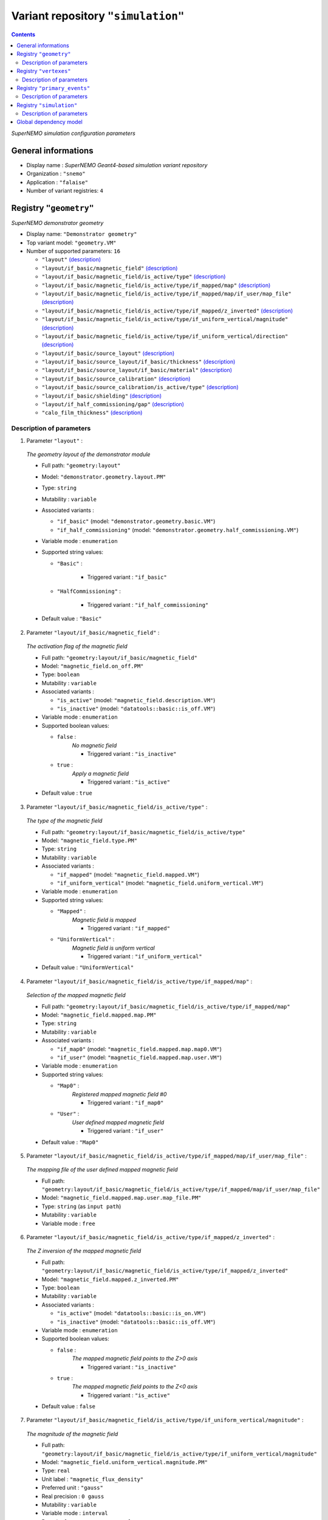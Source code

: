 ===================================
Variant repository ``"simulation"``
===================================


.. contents::

*SuperNEMO simulation configuration parameters*


General informations
====================

* Display name : *SuperNEMO Geant4-based simulation variant repository*
* Organization : ``"snemo"``
* Application : ``"falaise"``
* Number of variant registries: ``4``

Registry ``"geometry"``
=======================

*SuperNEMO demonstrator geometry*


* Display name: ``"Demonstrator geometry"``
* Top variant model: ``"geometry.VM"``
* Number of supported parameters: ``16``

  * ``"layout"`` `(description) <geometry-layout_>`__
  * ``"layout/if_basic/magnetic_field"`` `(description) <geometry-layout-if_basic-magnetic_field_>`__
  * ``"layout/if_basic/magnetic_field/is_active/type"`` `(description) <geometry-layout-if_basic-magnetic_field-is_active-type_>`__
  * ``"layout/if_basic/magnetic_field/is_active/type/if_mapped/map"`` `(description) <geometry-layout-if_basic-magnetic_field-is_active-type-if_mapped-map_>`__
  * ``"layout/if_basic/magnetic_field/is_active/type/if_mapped/map/if_user/map_file"`` `(description) <geometry-layout-if_basic-magnetic_field-is_active-type-if_mapped-map-if_user-map_file_>`__
  * ``"layout/if_basic/magnetic_field/is_active/type/if_mapped/z_inverted"`` `(description) <geometry-layout-if_basic-magnetic_field-is_active-type-if_mapped-z_inverted_>`__
  * ``"layout/if_basic/magnetic_field/is_active/type/if_uniform_vertical/magnitude"`` `(description) <geometry-layout-if_basic-magnetic_field-is_active-type-if_uniform_vertical-magnitude_>`__
  * ``"layout/if_basic/magnetic_field/is_active/type/if_uniform_vertical/direction"`` `(description) <geometry-layout-if_basic-magnetic_field-is_active-type-if_uniform_vertical-direction_>`__
  * ``"layout/if_basic/source_layout"`` `(description) <geometry-layout-if_basic-source_layout_>`__
  * ``"layout/if_basic/source_layout/if_basic/thickness"`` `(description) <geometry-layout-if_basic-source_layout-if_basic-thickness_>`__
  * ``"layout/if_basic/source_layout/if_basic/material"`` `(description) <geometry-layout-if_basic-source_layout-if_basic-material_>`__
  * ``"layout/if_basic/source_calibration"`` `(description) <geometry-layout-if_basic-source_calibration_>`__
  * ``"layout/if_basic/source_calibration/is_active/type"`` `(description) <geometry-layout-if_basic-source_calibration-is_active-type_>`__
  * ``"layout/if_basic/shielding"`` `(description) <geometry-layout-if_basic-shielding_>`__
  * ``"layout/if_half_commissioning/gap"`` `(description) <geometry-layout-if_half_commissioning-gap_>`__
  * ``"calo_film_thickness"`` `(description) <geometry-calo_film_thickness_>`__



Description of parameters
~~~~~~~~~~~~~~~~~~~~~~~~~


1. Parameter ``"layout"`` :

.. _geometry-layout:


   *The geometry layout of the demonstrator module*

   * Full path: ``"geometry:layout"``
   * Model: ``"demonstrator.geometry.layout.PM"``
   * Type: ``string``
   * Mutability : ``variable``
   * Associated variants :

     * ``"if_basic"`` (model: ``"demonstrator.geometry.basic.VM"``)
     * ``"if_half_commissioning"`` (model: ``"demonstrator.geometry.half_commissioning.VM"``)

   * Variable mode  : ``enumeration``
   * Supported string values:

     * ``"Basic"``  :

        * Triggered variant : ``"if_basic"``

     * ``"HalfCommissioning"``  :

        * Triggered variant : ``"if_half_commissioning"``


   * Default value  : ``"Basic"``


2. Parameter ``"layout/if_basic/magnetic_field"`` :

.. _geometry-layout-if_basic-magnetic_field:


   *The activation flag of the magnetic field*

   * Full path: ``"geometry:layout/if_basic/magnetic_field"``
   * Model: ``"magnetic_field.on_off.PM"``
   * Type: ``boolean``
   * Mutability : ``variable``
   * Associated variants :

     * ``"is_active"`` (model: ``"magnetic_field.description.VM"``)
     * ``"is_inactive"`` (model: ``"datatools::basic::is_off.VM"``)

   * Variable mode  : ``enumeration``
   * Supported boolean values:

     * ``false`` :
        *No magnetic field*

        * Triggered variant : ``"is_inactive"``

     * ``true`` :
        *Apply a magnetic field*

        * Triggered variant : ``"is_active"``


   * Default value  : ``true``


3. Parameter ``"layout/if_basic/magnetic_field/is_active/type"`` :

.. _geometry-layout-if_basic-magnetic_field-is_active-type:


   *The type of the magnetic field*

   * Full path: ``"geometry:layout/if_basic/magnetic_field/is_active/type"``
   * Model: ``"magnetic_field.type.PM"``
   * Type: ``string``
   * Mutability : ``variable``
   * Associated variants :

     * ``"if_mapped"`` (model: ``"magnetic_field.mapped.VM"``)
     * ``"if_uniform_vertical"`` (model: ``"magnetic_field.uniform_vertical.VM"``)

   * Variable mode  : ``enumeration``
   * Supported string values:

     * ``"Mapped"``  :
        *Magnetic field is mapped*

        * Triggered variant : ``"if_mapped"``

     * ``"UniformVertical"``  :
        *Magnetic field is uniform vertical*

        * Triggered variant : ``"if_uniform_vertical"``


   * Default value  : ``"UniformVertical"``


4. Parameter ``"layout/if_basic/magnetic_field/is_active/type/if_mapped/map"`` :

.. _geometry-layout-if_basic-magnetic_field-is_active-type-if_mapped-map:


   *Selection of the mapped magnetic field*

   * Full path: ``"geometry:layout/if_basic/magnetic_field/is_active/type/if_mapped/map"``
   * Model: ``"magnetic_field.mapped.map.PM"``
   * Type: ``string``
   * Mutability : ``variable``
   * Associated variants :

     * ``"if_map0"`` (model: ``"magnetic_field.mapped.map.map0.VM"``)
     * ``"if_user"`` (model: ``"magnetic_field.mapped.map.user.VM"``)

   * Variable mode  : ``enumeration``
   * Supported string values:

     * ``"Map0"``  :
        *Registered mapped magnetic field #0*

        * Triggered variant : ``"if_map0"``

     * ``"User"``  :
        *User defined mapped magnetic field*

        * Triggered variant : ``"if_user"``


   * Default value  : ``"Map0"``


5. Parameter ``"layout/if_basic/magnetic_field/is_active/type/if_mapped/map/if_user/map_file"`` :

.. _geometry-layout-if_basic-magnetic_field-is_active-type-if_mapped-map-if_user-map_file:


   *The mapping file of the user defined mapped magnetic field*

   * Full path: ``"geometry:layout/if_basic/magnetic_field/is_active/type/if_mapped/map/if_user/map_file"``
   * Model: ``"magnetic_field.mapped.map.user.map_file.PM"``
   * Type: ``string`` (as ``input path``)
   * Mutability : ``variable``
   * Variable mode  : ``free``


6. Parameter ``"layout/if_basic/magnetic_field/is_active/type/if_mapped/z_inverted"`` :

.. _geometry-layout-if_basic-magnetic_field-is_active-type-if_mapped-z_inverted:


   *The Z inversion of the mapped magnetic field*

   * Full path: ``"geometry:layout/if_basic/magnetic_field/is_active/type/if_mapped/z_inverted"``
   * Model: ``"magnetic_field.mapped.z_inverted.PM"``
   * Type: ``boolean``
   * Mutability : ``variable``
   * Associated variants :

     * ``"is_active"`` (model: ``"datatools::basic::is_on.VM"``)
     * ``"is_inactive"`` (model: ``"datatools::basic::is_off.VM"``)

   * Variable mode  : ``enumeration``
   * Supported boolean values:

     * ``false`` :
        *The mapped magnetic field points to the Z>0 axis*

        * Triggered variant : ``"is_inactive"``

     * ``true`` :
        *The mapped magnetic field points to the Z<0 axis*

        * Triggered variant : ``"is_active"``


   * Default value  : ``false``


7. Parameter ``"layout/if_basic/magnetic_field/is_active/type/if_uniform_vertical/magnitude"`` :

.. _geometry-layout-if_basic-magnetic_field-is_active-type-if_uniform_vertical-magnitude:


   *The magnitude of the magnetic field*

   * Full path: ``"geometry:layout/if_basic/magnetic_field/is_active/type/if_uniform_vertical/magnitude"``
   * Model: ``"magnetic_field.uniform_vertical.magnitude.PM"``
   * Type: ``real``
   * Unit label : ``"magnetic_flux_density"``
   * Preferred unit : ``"gauss"``
   * Real precision : ``0 gauss``
   * Mutability : ``variable``
   * Variable mode  : ``interval``
   * Domain: ``[0.1 gauss;100 gauss]``
   * Default value  : ``25 gauss``


8. Parameter ``"layout/if_basic/magnetic_field/is_active/type/if_uniform_vertical/direction"`` :

.. _geometry-layout-if_basic-magnetic_field-is_active-type-if_uniform_vertical-direction:


   *The direction of the magnetic field*

   * Full path: ``"geometry:layout/if_basic/magnetic_field/is_active/type/if_uniform_vertical/direction"``
   * Model: ``"magnetic_field.uniform_vertical.direction.PM"``
   * Type: ``string``
   * Mutability : ``variable``
   * Variable mode  : ``enumeration``
   * Supported string values:

     * ``"+z"``
     * ``"-z"``

   * Default value  : ``"+z"``


9. Parameter ``"layout/if_basic/source_layout"`` :

.. _geometry-layout-if_basic-source_layout:


   *The layout of the source foil*

   * Full path: ``"geometry:layout/if_basic/source_layout"``
   * Model: ``"source_betabeta.layout.PM"``
   * Type: ``string``
   * Mutability : ``variable``
   * Associated variants :

     * ``"if_basic"`` (model: ``"source_betabeta.basic.VM"``)

   * Variable mode  : ``enumeration``
   * Supported string values:

     * ``"Basic"``  :

        * Triggered variant : ``"if_basic"``


   * Default value  : ``"Basic"``


10. Parameter ``"layout/if_basic/source_layout/if_basic/thickness"`` :

.. _geometry-layout-if_basic-source_layout-if_basic-thickness:


    *The thickness of the source foil*

    * Full path: ``"geometry:layout/if_basic/source_layout/if_basic/thickness"``
    * Model: ``"source_betabeta.foil_thickness.PM"``
    * Type: ``real``
    * Unit label : ``"length"``
    * Preferred unit : ``"um"``
    * Real precision : ``0 um``
    * Mutability : ``variable``
    * Variable mode  : ``interval``
    * Domain: ``[5 um;500 um]``
    * Default value  : ``250 um``


11. Parameter ``"layout/if_basic/source_layout/if_basic/material"`` :

.. _geometry-layout-if_basic-source_layout-if_basic-material:


    *The material of the source foil*

    * Full path: ``"geometry:layout/if_basic/source_layout/if_basic/material"``
    * Model: ``"source_betabeta.foil_material.PM"``
    * Type: ``string``
    * Mutability : ``variable``
    * Associated variants :

      * ``"if_ca48"`` (model: ``"source_betabeta.basic.ca48.VM"``)
      * ``"if_mo100"`` (model: ``"source_betabeta.basic.mo100.VM"``)
      * ``"if_nd150"`` (model: ``"source_betabeta.basic.nd150.VM"``)
      * ``"if_se82"`` (model: ``"source_betabeta.basic.se82.VM"``)

    * Variable mode  : ``enumeration``
    * Supported string values:

      * ``"Ca48"``  :

         * Triggered variant : ``"if_ca48"``

      * ``"Mo100"``  :

         * Triggered variant : ``"if_mo100"``

      * ``"Nd150"``  :

         * Triggered variant : ``"if_nd150"``

      * ``"Se82"``  :

         * Triggered variant : ``"if_se82"``


    * Default value  : ``"Se82"``


12. Parameter ``"layout/if_basic/source_calibration"`` :

.. _geometry-layout-if_basic-source_calibration:


    *The activation flag of the source calibration system*

    * Full path: ``"geometry:layout/if_basic/source_calibration"``
    * Model: ``"source_calibration.off_on.PM"``
    * Type: ``boolean``
    * Mutability : ``variable``
    * Associated variants :

      * ``"is_active"`` (model: ``"source_calibration.description.VM"``)
      * ``"is_inactive"`` (model: ``"datatools::basic::is_off.VM"``)

    * Variable mode  : ``enumeration``
    * Supported boolean values:

      * ``false`` :

         * Triggered variant : ``"is_inactive"``

      * ``true`` :

         * Triggered variant : ``"is_active"``


    * Default value  : ``false``


13. Parameter ``"layout/if_basic/source_calibration/is_active/type"`` :

.. _geometry-layout-if_basic-source_calibration-is_active-type:


    *The type of the source calibration setup*

    * Full path: ``"geometry:layout/if_basic/source_calibration/is_active/type"``
    * Model: ``"source_calibration.type.PM"``
    * Type: ``string``
    * Mutability : ``variable``
    * Associated variants :

      * ``"if_bi207"`` (model: ``"source_calibration.bi207.basic.VM"``)

    * Variable mode  : ``enumeration``
    * Supported string values:

      * ``"Bi207"``  :

         * Triggered variant : ``"if_bi207"``


    * Default value  : ``"Bi207"``


14. Parameter ``"layout/if_basic/shielding"`` :

.. _geometry-layout-if_basic-shielding:


    *The activation flag of the shielding*

    * Full path: ``"geometry:layout/if_basic/shielding"``
    * Model: ``"datatools::basic::on_off.PM"``
    * Type: ``boolean``
    * Mutability : ``variable``
    * Associated variants :

      * ``"is_off"`` (model: ``"datatools::basic::is_off.VM"``)
      * ``"is_on"`` (model: ``"datatools::basic::is_on.VM"``)

    * Variable mode  : ``enumeration``
    * Supported boolean values:

      * ``false`` :

         * Triggered variant : ``"is_off"``

      * ``true`` :

         * Triggered variant : ``"is_on"``


    * Default value  : ``true``


15. Parameter ``"layout/if_half_commissioning/gap"`` :

.. _geometry-layout-if_half_commissioning-gap:


    *The calibration source distance to closing plate*

    * Full path: ``"geometry:layout/if_half_commissioning/gap"``
    * Model: ``"demonstrator.geometry.half_commissioning.gap.PM"``
    * Type: ``real``
    * Unit label : ``"length"``
    * Preferred unit : ``"mm"``
    * Real precision : ``0 mm``
    * Mutability : ``variable``
    * Variable mode  : ``interval``
    * Domain: ``[0.25 mm;1000 mm]``
    * Default value  : ``0.25 mm``


16. Parameter ``"calo_film_thickness"`` :

.. _geometry-calo_film_thickness:


    *The thickness of the calorimeter tightness film*

    * Full path: ``"geometry:calo_film_thickness"``
    * Model: ``"demonstrator.geometry.calo_tightness_film_thickness.PM"``
    * Type: ``real``
    * Unit label : ``"length"``
    * Preferred unit : ``"um"``
    * Real precision : ``0 um``
    * Mutability : ``variable``
    * Variable mode  : ``interval``
    * Domain: ``[0 um;100 um]``
    * Default value  : ``25 um``




Registry ``"vertexes"``
=======================

*SuperNEMO demonstrator vertex generation*


* Display name: ``"Vertex generation"``
* Top variant model: ``"vertexes.VM"``
* Number of supported parameters: ``8``

  * ``"generator"`` `(description) <vertexes-generator_>`__
  * ``"generator/if_free_spot/x"`` `(description) <vertexes-generator-if_free_spot-x_>`__
  * ``"generator/if_free_spot/y"`` `(description) <vertexes-generator-if_free_spot-y_>`__
  * ``"generator/if_free_spot/z"`` `(description) <vertexes-generator-if_free_spot-z_>`__
  * ``"generator/if_half_commissioning_single_spot/column"`` `(description) <vertexes-generator-if_half_commissioning_single_spot-column_>`__
  * ``"generator/if_half_commissioning_single_spot/row"`` `(description) <vertexes-generator-if_half_commissioning_single_spot-row_>`__
  * ``"generator/if_source_calibration_single_spot/track"`` `(description) <vertexes-generator-if_source_calibration_single_spot-track_>`__
  * ``"generator/if_source_calibration_single_spot/position"`` `(description) <vertexes-generator-if_source_calibration_single_spot-position_>`__



Description of parameters
~~~~~~~~~~~~~~~~~~~~~~~~~


1. Parameter ``"generator"`` :

.. _vertexes-generator:


   *The selected primary vertex generator*

   * Full path: ``"vertexes:generator"``
   * Model: ``"vertexes.generator.PM"``
   * Type: ``string``
   * Mutability : ``variable``
   * Associated groups :

     * ``"Calibration"``
     * ``"HalfCommissioning"``
     * ``"Hall"``
     * ``"OpticalModule"``
     * ``"Shielding"``
     * ``"Source"``
     * ``"Tracker"``
     * ``"Tracker0"``
     * ``"Tracker1"``

   * Associated variants :

     * ``"if_free_spot"`` (model: ``"free_spot_vertex.VM"``)
     * ``"if_half_commissioning_single_spot"`` (model: ``"half_commissioning.single_spot.VM"``)
     * ``"if_source_calibration_single_spot"`` (model: ``"source_calibration.single_spot.VM"``)

   * Variable mode  : ``enumeration``
   * Supported string values:

     * ``"anode_wire_bulk"``  :
        *Vertex generation from the bulk volume of all anode wires*

        * Group : ``"Tracker"``

     * ``"anode_wire_surface"``  :
        *Vertex generation from the surface of all anode wires*

        * Group : ``"Tracker"``

     * ``"calo_5inch_back_scin_bulk"``  :
        *Vertex generation from the bulk volume of the back part of all main calorimeter scintillator blocks with 5'' PMT*

        * Group : ``"OpticalModule"``

     * ``"calo_5inch_front_scin_bulk"``  :
        *Vertex generation from the bulk volume of the front part of all main calorimeter scintillator blocks with 5'' PMT*

        * Group : ``"OpticalModule"``

     * ``"calo_5inch_scin_bulk"``  :
        *Vertex generation from the bulk volume of all main calorimeter scintillator blocks with 5'' PMT*

        * Group : ``"OpticalModule"``

     * ``"calo_8inch_back_scin_bulk"``  :
        *Vertex generation from the bulk volume of the back part of all main calorimeter scintillator blocks with 8'' PMT*

        * Group : ``"OpticalModule"``

     * ``"calo_8inch_front_scin_bulk"``  :
        *Vertex generation from the bulk volume of the front part of all main calorimeter scintillator blocks with 8'' PMT*

        * Group : ``"OpticalModule"``

     * ``"calo_8inch_scin_bulk"``  :
        *Vertex generation from the bulk volume of all main calorimeter scintillator blocks with 8'' PMT*

        * Group : ``"OpticalModule"``

     * ``"calo_wrapper_bulk"``  :
        *Vertex generation from the bulk volume of the wrapper of all main calorimeter scintillator blocks*

        * Group : ``"OpticalModule"``

     * ``"calo_wrapper_surface"``  :
        *Vertex generation from the surface of the wrapper of all main calorimeter scintillator blocks*

        * Group : ``"OpticalModule"``

     * ``"commissioning_all_spots"``  :
        *Vertex generation from from a commissioning spot*

        * Group : ``"HalfCommissioning"``

     * ``"commissioning_single_spot"``  :
        *Vertex generation from from a commissioning spot*

        * Triggered variant : ``"if_half_commissioning_single_spot"``
        * Group : ``"HalfCommissioning"``

     * ``"experimental_hall_bulk"``  :
        *Vertex generation from the bulk volume (air) of the experimental hall*

        * Group : ``"Hall"``

     * ``"experimental_hall_ground_bulk"``  :
        *Vertex generation from the bulk volume of the experimental hall's ground*

        * Group : ``"Hall"``

     * ``"experimental_hall_ground_floor"``  :
        *Vertex generation from the top surface (floor) of the experimental hall's ground*

        * Group : ``"Hall"``

     * ``"experimental_hall_roof"``  :
        *Vertex generation from the top surface (roof) of the experimental hall*

        * Group : ``"Hall"``

     * ``"experimental_hall_surface"``  :
        *Vertex generation from all internal surfaces of the experimental hall*

        * Group : ``"Hall"``

     * ``"feedthrough_pins_bulk_all_spots"``  :
        *Vertex generation from the bulk volume of all tracker feedthrough pins*

        * Group : ``"Tracker"``

     * ``"feedthrough_pins_bulk_side_0_bottom"``  :
        *Vertex generation from the bulk volume of the tracker feedthrough pins on side 0, bottom*

        * Group : ``"Tracker0"``

     * ``"feedthrough_pins_bulk_side_0_top"``  :
        *Vertex generation from the bulk volume of the tracker feedthrough pins on side 0, top*

        * Group : ``"Tracker0"``

     * ``"feedthrough_pins_bulk_side_1_bottom"``  :
        *Vertex generation from the bulk volume of the tracker feedthrough pins on side 1, bottom*

        * Group : ``"Tracker1"``

     * ``"feedthrough_pins_bulk_side_1_top"``  :
        *Vertex generation from the bulk volume of the tracker feedthrough pins on side 1, top*

        * Group : ``"Tracker1"``

     * ``"field_wire_bulk"``  :
        *Vertex generation from the bulk volume of all field wires*

        * Group : ``"Tracker"``

     * ``"field_wire_surface"``  :
        *Vertex generation from the surface of all field wires*

        * Group : ``"Tracker"``

     * ``"free_spot"``  :
        *Vertex generation from an arbitrary spot in the geometry*

        * Triggered variant : ``"if_free_spot"``

     * ``"gveto_wrapper_bulk"``  :
        *Vertex generation from the bulk volume of the wrapper of all gamma veto scintillator blocks*

        * Group : ``"OpticalModule"``

     * ``"gveto_wrapper_surface"``  :
        *Vertex generation from the surface of the wrapper of all gamma veto scintillator blocks*

        * Group : ``"OpticalModule"``

     * ``"shielding_all_bulk"``  :
        *Vertex generation from the bulk volume of all shielding walls*

        * Group : ``"Shielding"``

     * ``"shielding_all_internal_surfaces"``  :
        *Vertex generation from internal surfaces of the all shielding  walls*

        * Group : ``"Shielding"``

     * ``"shielding_back_front_bulk"``  :
        *Vertex generation from the bulk volume of the back/front shielding walls*

        * Group : ``"Shielding"``

     * ``"shielding_back_front_internal_surface"``  :
        *Vertex generation from all internal surfaces of the back/front shielding walls*

        * Group : ``"Shielding"``

     * ``"shielding_bottom_bulk"``  :
        *Vertex generation from the bulk volume of the bottom shielding wall*

        * Group : ``"Shielding"``

     * ``"shielding_bottom_internal_surface"``  :
        *Vertex generation from the internal surface of the bottom shielding wall*

        * Group : ``"Shielding"``

     * ``"shielding_left_right_bulk"``  :
        *Vertex generation from the bulk volume of the left/right shielding walls*

        * Group : ``"Shielding"``

     * ``"shielding_left_right_internal_surface"``  :
        *Vertex generation from all internal surfaces of the left/right shielding walls*

        * Group : ``"Shielding"``

     * ``"shielding_top_bulk"``  :
        *Vertex generation from the bulk volume of the top shielding wall*

        * Group : ``"Shielding"``

     * ``"shielding_top_internal_surface"``  :
        *Vertex generation from the internal surface of the top shielding wall*

        * Group : ``"Shielding"``

     * ``"source_calibration_all_spots"``  :
        *Vertex generation from the bulk volume of all source calibration spots*

        * Group : ``"Calibration"``

     * ``"source_calibration_single_spot"``  :
        *Vertex generation from the bulk volume of all source calibration spots*

        * Triggered variant : ``"if_source_calibration_single_spot"``
        * Group : ``"Calibration"``

     * ``"source_pads_bulk"``  :
        *Vertex generation from the bulk volume of all source pads*

        * Group : ``"Source"``

     * ``"source_pads_external_bulk"``  :
        *Vertex generation from the bulk volume of all outer source pads*

        * Group : ``"Source"``

     * ``"source_pads_external_surface"``  :
        *Vertex generation from the surface of all outer source pads*

        * Group : ``"Source"``

     * ``"source_pads_internal_bulk"``  :
        *Vertex generation from the bulk volume of all inner source pads*

        * Group : ``"Source"``

     * ``"source_pads_internal_surface"``  :
        *Vertex generation from the surface of all inner source pads*

        * Group : ``"Source"``

     * ``"source_pads_surface"``  :
        *Vertex generation from the surface of all source pads*

        * Group : ``"Source"``

     * ``"xcalo_wrapper_bulk"``  :
        *Vertex generation from the bulk volume of the wrapper of all X-wall calorimeter scintillator blocks*

        * Group : ``"OpticalModule"``

     * ``"xcalo_wrapper_surface"``  :
        *Vertex generation from the surface of the wrapper of all X-wall calorimeter scintillator blocks*

        * Group : ``"OpticalModule"``


   * Default value  : ``"free_spot"``


2. Parameter ``"generator/if_free_spot/x"`` :

.. _vertexes-generator-if_free_spot-x:


   *The vertex X coordinate*

   * Full path: ``"vertexes:generator/if_free_spot/x"``
   * Model: ``"free_vertex.coordinate.PM"``
   * Type: ``real``
   * Unit label : ``"length"``
   * Preferred unit : ``"mm"``
   * Real precision : ``0 mm``
   * Mutability : ``variable``
   * Variable mode  : ``interval``
   * Domain: ``[-10 m;10 m]``
   * Default value  : ``0 mm``


3. Parameter ``"generator/if_free_spot/y"`` :

.. _vertexes-generator-if_free_spot-y:


   *The vertex Y coordinate*

   * Full path: ``"vertexes:generator/if_free_spot/y"``
   * Model: ``"free_vertex.coordinate.PM"``
   * Type: ``real``
   * Unit label : ``"length"``
   * Preferred unit : ``"mm"``
   * Real precision : ``0 mm``
   * Mutability : ``variable``
   * Variable mode  : ``interval``
   * Domain: ``[-10 m;10 m]``
   * Default value  : ``0 mm``


4. Parameter ``"generator/if_free_spot/z"`` :

.. _vertexes-generator-if_free_spot-z:


   *The vertex Z coordinate*

   * Full path: ``"vertexes:generator/if_free_spot/z"``
   * Model: ``"free_vertex.coordinate.PM"``
   * Type: ``real``
   * Unit label : ``"length"``
   * Preferred unit : ``"mm"``
   * Real precision : ``0 mm``
   * Mutability : ``variable``
   * Variable mode  : ``interval``
   * Domain: ``[-10 m;10 m]``
   * Default value  : ``0 mm``


5. Parameter ``"generator/if_half_commissioning_single_spot/column"`` :

.. _vertexes-generator-if_half_commissioning_single_spot-column:


   *Vertex horizontal position*

   * Full path: ``"vertexes:generator/if_half_commissioning_single_spot/column"``
   * Model: ``"half_commissioning.single_spot.column.PM"``
   * Type: ``integer``
   * Mutability : ``variable``
   * Variable mode  : ``interval``
   * Domain: ``[0;112]``
   * Default value  : ``0``


6. Parameter ``"generator/if_half_commissioning_single_spot/row"`` :

.. _vertexes-generator-if_half_commissioning_single_spot-row:


   *Vertex vertical position*

   * Full path: ``"vertexes:generator/if_half_commissioning_single_spot/row"``
   * Model: ``"half_commissioning.single_spot.row.PM"``
   * Type: ``integer``
   * Mutability : ``variable``
   * Variable mode  : ``interval``
   * Domain: ``[0;4]``
   * Default value  : ``0``


7. Parameter ``"generator/if_source_calibration_single_spot/track"`` :

.. _vertexes-generator-if_source_calibration_single_spot-track:


   *Calibration track number*

   * Full path: ``"vertexes:generator/if_source_calibration_single_spot/track"``
   * Model: ``"source_calibration.single_spot.track.PM"``
   * Type: ``integer``
   * Mutability : ``variable``
   * Variable mode  : ``interval``
   * Domain: ``[0;5]``
   * Default value  : ``0``


8. Parameter ``"generator/if_source_calibration_single_spot/position"`` :

.. _vertexes-generator-if_source_calibration_single_spot-position:


   *Calibration source position in a track*

   * Full path: ``"vertexes:generator/if_source_calibration_single_spot/position"``
   * Model: ``"source_calibration.single_spot.position.PM"``
   * Type: ``integer``
   * Mutability : ``variable``
   * Variable mode  : ``interval``
   * Domain: ``[0;2]``
   * Default value  : ``0``




Registry ``"primary_events"``
=============================

*SuperNEMO demonstrator primary events generation*


* Display name: ``"Primary events"``
* Top variant model: ``"peg.VM"``
* Number of supported parameters: ``3``

  * ``"generator"`` `(description) <primary_events-generator_>`__
  * ``"generator/if_versatile/particle"`` `(description) <primary_events-generator-if_versatile-particle_>`__
  * ``"generator/if_versatile/energy"`` `(description) <primary_events-generator-if_versatile-energy_>`__



Description of parameters
~~~~~~~~~~~~~~~~~~~~~~~~~


1. Parameter ``"generator"`` :

.. _primary_events-generator:


   *The selected primary event generator*

   * Full path: ``"primary_events:generator"``
   * Model: ``"peg.generator.PM"``
   * Type: ``string``
   * Mutability : ``variable``
   * Associated groups :

     * ``"Background"``
     * ``"Calibration"``
     * ``"DBD/Ca48"``
     * ``"DBD/Mo100"``
     * ``"DBD/Nd150"``
     * ``"DBD/Se82"``
     * ``"Miscellaneous"``
     * ``"User"``

   * Associated variants :

     * ``"if_versatile"`` (model: ``"peg.generator.vspg.VM"``)

   * Variable mode  : ``enumeration``
   * Supported string values:

     * ``"Ac228"``  :
        *Ac-228 decay*

        * Group : ``"Background"``

     * ``"Am241"``  :
        *Am-241 decay*

        * Group : ``"Calibration"``

     * ``"Bi207"``  :
        *Bi-207 decay*

        * Group : ``"Calibration"``

     * ``"Bi210"``  :
        *Bi-210 decay*

        * Group : ``"Background"``

     * ``"Bi212"``  :
        *Bi-212 decay*

        * Group : ``"Background"``

     * ``"Bi212_Po212"``  :
        *Bi-212/Po-212 decay*

        * Group : ``"Background"``

     * ``"Bi214"``  :
        *Bi-214 decay*

        * Group : ``"Background"``

     * ``"Bi214_Po214"``  :
        *Bi-214/Po-214 decay*

        * Group : ``"Background"``

     * ``"Ca48.0nubb"``  :
        *Neutrinoless double beta decay of Ca-48, 0nubb(mn)*

        * Group : ``"DBD/Ca48"``

     * ``"Ca48.0nubbM1"``  :
        *Neutrinoless double beta decay of Ca-48, 0nubbM1*

        * Group : ``"DBD/Ca48"``

     * ``"Ca48.0nubbM2"``  :
        *Neutrinoless double beta decay of Ca-48, 0nubbM2*

        * Group : ``"DBD/Ca48"``

     * ``"Ca48.0nubb_rhc_lambda_0"``  :
        *Neutrinoless double beta decay of Ca-48, 0nubb(rhc-lambda) 0+ -> 0+ {2n}*

        * Group : ``"DBD/Ca48"``

     * ``"Ca48.0nubb_rhc_lambda_0_2"``  :
        *Neutrinoless double beta decay of Ca-48, 0nubb(rhc-lambda) 0+ -> 0+, 2+ {N*}*

        * Group : ``"DBD/Ca48"``

     * ``"Ca48.2nubb"``  :
        *Two neutrino double beta decay of Ca-48, 2nubb*

        * Group : ``"DBD/Ca48"``

     * ``"Co60"``  :
        *Co-60 decay*

        * Group : ``"Calibration"``

     * ``"Cs137"``  :
        *Cs-137 decay*

        * Group : ``"Calibration"``

     * ``"Eu152"``  :
        *Eu-152 decay*

        * Group : ``"Background"``

     * ``"Eu154"``  :
        *Eu-154 decay*

        * Group : ``"Background"``

     * ``"K40"``  :
        *K-40 decay*

        * Group : ``"Background"``

     * ``"Mn54"``  :
        *Mn-54 decay*

        * Group : ``"Calibration"``

     * ``"Mo100.0nubb"``  :
        *Neutrinoless double beta decay of Mo-100, 0nubb(mn)*

        * Group : ``"DBD/Mo100"``

     * ``"Mo100.0nubbM1"``  :
        *Neutrinoless double beta decay of Mo-100, 0nubbM1*

        * Group : ``"DBD/Mo100"``

     * ``"Mo100.0nubbM2"``  :
        *Neutrinoless double beta decay of Mo-100, 0nubbM2*

        * Group : ``"DBD/Mo100"``

     * ``"Mo100.0nubb_rhc_lambda_0"``  :
        *Neutrinoless double beta decay of Mo-100, 0nubb(rhc-lambda) 0+ -> 0+ {2n}*

        * Group : ``"DBD/Mo100"``

     * ``"Mo100.0nubb_rhc_lambda_0_2"``  :
        *Neutrinoless double beta decay of Mo-100, 0nubb(rhc-lambda) 0+ -> 0+, 2+ {N*}*

        * Group : ``"DBD/Mo100"``

     * ``"Mo100.2nubb"``  :
        *Two neutrino double beta decay of Mo-100, 2nubb*

        * Group : ``"DBD/Mo100"``

     * ``"Na22"``  :
        *Na-22 decay*

        * Group : ``"Calibration"``

     * ``"Nd150.0nubb"``  :
        *Neutrinoless double beta decay of Nd-150, 0nubb(mn)*

        * Group : ``"DBD/Nd150"``

     * ``"Nd150.0nubbM1"``  :
        *Neutrinoless double beta decay of Nd-150, 0nubbM1*

        * Group : ``"DBD/Nd150"``

     * ``"Nd150.0nubbM2"``  :
        *Neutrinoless double beta decay of Nd-150, 0nubbM2*

        * Group : ``"DBD/Nd150"``

     * ``"Nd150.0nubb_rhc_lambda_0"``  :
        *Neutrinoless double beta decay of Nd-150, 0nubb(rhc-lambda) 0+ -> 0+ {2n}*

        * Group : ``"DBD/Nd150"``

     * ``"Nd150.0nubb_rhc_lambda_0_2"``  :
        *Neutrinoless double beta decay of Nd-150, 0nubb(rhc-lambda) 0+ -> 0+, 2+ {N*}*

        * Group : ``"DBD/Nd150"``

     * ``"Nd150.2nubb"``  :
        *Two neutrino double beta decay of Nd-150, 2nubb*

        * Group : ``"DBD/Nd150"``

     * ``"Pa231"``  :
        *Pa-231 decay*

        * Group : ``"Background"``

     * ``"Pa234m"``  :
        *Pa-234m decay*

        * Group : ``"Background"``

     * ``"Pb210"``  :
        *Pb-210 decay*

        * Group : ``"Background"``

     * ``"Pb211"``  :
        *Pb-211 decay*

        * Group : ``"Background"``

     * ``"Pb212"``  :
        *Pb-212 decay*

        * Group : ``"Background"``

     * ``"Pb214"``  :
        *Pb-214 decay*

        * Group : ``"Background"``

     * ``"Po212"``  :
        *Po-212 decay*

        * Group : ``"Background"``

     * ``"Po214"``  :
        *Po-214 decay*

        * Group : ``"Background"``

     * ``"Ra226"``  :
        *Ra-226 decay*

        * Group : ``"Background"``

     * ``"Se82.0nubb"``  :
        *Neutrinoless double beta decay of Se-82, 0nubb(mn)*

        * Group : ``"DBD/Se82"``

     * ``"Se82.0nubbM1"``  :
        *Neutrinoless double beta decay of Se-82, 0nubbM1*

        * Group : ``"DBD/Se82"``

     * ``"Se82.0nubbM2"``  :
        *Neutrinoless double beta decay of Se-82, 0nubbM2*

        * Group : ``"DBD/Se82"``

     * ``"Se82.0nubb_rhc_lambda_0"``  :
        *Neutrinoless double beta decay of Se-82, 0nubb(rhc-lambda) 0+ -> 0+ {2n}*

        * Group : ``"DBD/Se82"``

     * ``"Se82.0nubb_rhc_lambda_0_2"``  :
        *Neutrinoless double beta decay of Se-82, 0nubb(rhc-lambda) 0+ -> 0+, 2+ {N*}*

        * Group : ``"DBD/Se82"``

     * ``"Se82.2nubb"``  :
        *Two neutrino double beta decay of Se-82, 2nubb*

        * Group : ``"DBD/Se82"``

     * ``"Sr90"``  :
        *Sr-90 decay*

        * Group : ``"Background"``

     * ``"Th234"``  :
        *Th-234 decay*

        * Group : ``"Background"``

     * ``"Tl207"``  :
        *Tl-207 decay*

        * Group : ``"Background"``

     * ``"Tl208"``  :
        *Tl-208 decay*

        * Group : ``"Background"``

     * ``"Y90"``  :
        *Y-90 decay*

        * Group : ``"Background"``

     * ``"electron.100keV"``  :
        *Electron with monokinetic energy @ 100 keV*

        * Group : ``"Miscellaneous"``

     * ``"electron.1MeV"``  :
        *Electron with monokinetic energy @ 1 MeV*

        * Group : ``"Miscellaneous"``

     * ``"electron.200keV"``  :
        *Electron with monokinetic energy @ 200 keV*

        * Group : ``"Miscellaneous"``

     * ``"electron.20keV"``  :
        *Electron with monokinetic energy @ 20 keV*

        * Group : ``"Miscellaneous"``

     * ``"electron.2MeV"``  :
        *Electron with monokinetic energy @ 2 MeV*

        * Group : ``"Miscellaneous"``

     * ``"electron.3MeV"``  :
        *Electron with monokinetic energy @ 3 MeV*

        * Group : ``"Miscellaneous"``

     * ``"electron.50-2000keV_flat"``  :
        *Electron with energy in the [50keV-2MeV] range*

        * Group : ``"Miscellaneous"``

     * ``"electron.500keV"``  :
        *Electron with monokinetic energy @ 500 keV*

        * Group : ``"Miscellaneous"``

     * ``"electron.50keV"``  :
        *Electron with monokinetic energy @ 50 keV*

        * Group : ``"Miscellaneous"``

     * ``"gamma.100keV"``  :
        *Gamma with monokinetic energy @ 100 keV*

        * Group : ``"Miscellaneous"``

     * ``"gamma.1MeV"``  :
        *Gamma with monokinetic energy @ 1 MeV*

        * Group : ``"Miscellaneous"``

     * ``"gamma.20keV"``  :
        *Gamma with monokinetic energy @ 20 keV*

        * Group : ``"Miscellaneous"``

     * ``"gamma.2615keV"``  :
        *Gamma with monokinetic energy @ 2.615 MeV*

        * Group : ``"Miscellaneous"``

     * ``"gamma.2MeV"``  :
        *Gamma with monokinetic energy @ 2 MeV*

        * Group : ``"Miscellaneous"``

     * ``"gamma.500keV"``  :
        *Gamma with monokinetic energy @ 500 keV*

        * Group : ``"Miscellaneous"``

     * ``"gamma.50keV"``  :
        *Gamma with monokinetic energy @ 50 keV*

        * Group : ``"Miscellaneous"``

     * ``"versatile_generator"``  :
        *Electron with monokinetic energy*

        * Triggered variant : ``"if_versatile"``
        * Group : ``"User"``


   * Default value  : ``"electron.1MeV"``


2. Parameter ``"generator/if_versatile/particle"`` :

.. _primary_events-generator-if_versatile-particle:


   *The particle type*

   * Full path: ``"primary_events:generator/if_versatile/particle"``
   * Model: ``"peg.generator.vspg.particle.PM"``
   * Type: ``string``
   * Mutability : ``variable``
   * Variable mode  : ``enumeration``
   * Supported string values:

     * ``"alpha"``
     * ``"electron"``
     * ``"gamma"``
     * ``"neutron"``
     * ``"positron"``

   * Default value  : ``"gamma"``


3. Parameter ``"generator/if_versatile/energy"`` :

.. _primary_events-generator-if_versatile-energy:


   *The particle energy (monokinetic)*

   * Full path: ``"primary_events:generator/if_versatile/energy"``
   * Model: ``"peg.generator.vspg.energy.PM"``
   * Type: ``real``
   * Unit label : ``"energy"``
   * Preferred unit : ``"keV"``
   * Real precision : ``0 keV``
   * Mutability : ``variable``
   * Variable mode  : ``interval``
   * Domain: ``[1 keV;10000 keV]``
   * Default value  : ``1000 keV``




Registry ``"simulation"``
=========================

*SuperNEMO demonstrator Geant4 simulation*


* Display name: ``"Geant4 simulation"``
* Top variant model: ``"simulation.VM"``
* Number of supported parameters: ``5``

  * ``"physics_mode"`` `(description) <simulation-physics_mode_>`__
  * ``"physics_mode/if_constructors/em_model"`` `(description) <simulation-physics_mode-if_constructors-em_model_>`__
  * ``"physics_mode/if_list/id"`` `(description) <simulation-physics_mode-if_list-id_>`__
  * ``"production_cuts"`` `(description) <simulation-production_cuts_>`__
  * ``"output_profile"`` `(description) <simulation-output_profile_>`__



Description of parameters
~~~~~~~~~~~~~~~~~~~~~~~~~


1. Parameter ``"physics_mode"`` :

.. _simulation-physics_mode:


   *The Geant4 simulation physics mode*

   * Full path: ``"simulation:physics_mode"``
   * Model: ``"simulation.physics_mode.PM"``
   * Type: ``string``
   * Mutability : ``variable``
   * Associated variants :

     * ``"if_constructors"`` (model: ``"simulation.physics_mode.constructors.VM"``)
     * ``"if_list"`` (model: ``"simulation.physics_mode.list.VM"``)

   * Variable mode  : ``enumeration``
   * Supported string values:

     * ``"Constructors"``  :

        * Triggered variant : ``"if_constructors"``

     * ``"List"``  :

        * Triggered variant : ``"if_list"``


   * Default value  : ``"Constructors"``


2. Parameter ``"physics_mode/if_constructors/em_model"`` :

.. _simulation-physics_mode-if_constructors-em_model:


   *Electromagnetic processes Geant4 model*

   * Full path: ``"simulation:physics_mode/if_constructors/em_model"``
   * Model: ``"simulation.physics_mode.constructors.em_model.PM"``
   * Type: ``string``
   * Mutability : ``variable``
   * Variable mode  : ``enumeration``
   * Supported string values:

     * ``"livermore"``
     * ``"penelope"``
     * ``"standard"``

   * Default value  : ``"standard"``


3. Parameter ``"physics_mode/if_list/id"`` :

.. _simulation-physics_mode-if_list-id:


   *The identifier of the Geant4 physics list*

   * Full path: ``"simulation:physics_mode/if_list/id"``
   * Model: ``"simulation.physics_mode.list.id.PM"``
   * Type: ``string``
   * Mutability : ``variable``
   * Variable mode  : ``enumeration``
   * Supported string values:

     * ``"CHIPS"``
     * ``"FTFP_BERT"``
     * ``"FTFP_BERT_HP"``
     * ``"FTFP_BERT_TRV"``
     * ``"FTF_BIC"``
     * ``"LBE"``
     * ``"LHEP"``
     * ``"QBBC"``
     * ``"QGSC_BERT"``
     * ``"QGSP"``
     * ``"QGSP_BERT"``
     * ``"QGSP_BERT_CHIPS"``
     * ``"QGSP_BERT_HP"``
     * ``"QGSP_BIC"``
     * ``"QGSP_BIC_HP"``
     * ``"QGSP_FTFP_BERT"``
     * ``"QGSP_INCLXX"``
     * ``"QGS_BIC"``
     * ``"Shielding"``

   * Default value  : ``"LBE"``


4. Parameter ``"production_cuts"`` :

.. _simulation-production_cuts:


   *The activation flag of Geant4 production cuts*

   * Full path: ``"simulation:production_cuts"``
   * Model: ``"simulation.production_cuts_activation.PM"``
   * Type: ``boolean``
   * Mutability : ``variable``
   * Associated variants :

     * ``"is_active"`` (model: ``"datatools::basic::is_on.VM"``)
     * ``"is_inactive"`` (model: ``"datatools::basic::is_off.VM"``)

   * Variable mode  : ``enumeration``
   * Supported boolean values:

     * ``false`` :

        * Triggered variant : ``"is_inactive"``

     * ``true`` :

        * Triggered variant : ``"is_active"``


   * Default value  : ``true``


5. Parameter ``"output_profile"`` :

.. _simulation-output_profile:


   *The output profile for Geant4*

   * Full path: ``"simulation:output_profile"``
   * Model: ``"simulation.output_profile.PM"``
   * Type: ``string``
   * Mutability : ``variable``
   * Associated variants :

     * ``"if_all"`` (model: ``"datatools::basic::is_on.VM"``)
     * ``"if_calo"`` (model: ``"datatools::basic::is_on.VM"``)
     * ``"if_none"`` (model: ``"datatools::basic::is_on.VM"``)
     * ``"if_source"`` (model: ``"datatools::basic::is_on.VM"``)
     * ``"if_tracker"`` (model: ``"datatools::basic::is_on.VM"``)

   * Variable mode  : ``enumeration``
   * Supported string values:

     * ``"all_details"``  :

        * Triggered variant : ``"if_all"``

     * ``"calo_details"``  :

        * Triggered variant : ``"if_calo"``

     * ``"none"``  :

        * Triggered variant : ``"if_none"``

     * ``"source_details"``  :

        * Triggered variant : ``"if_source"``

     * ``"tracker_details"``  :

        * Triggered variant : ``"if_tracker"``


   * Default value  : ``"none"``





Global dependency model
=======================

* Dependees : 8

  * Dependee slot [0] : ``"geometry:layout/if_half_commissioning"``
  * Dependee slot [1] : ``"geometry:layout/if_basic/source_calibration/is_active"``
  * Dependee slot [2] : ``"geometry:layout/if_basic/shielding/is_on"``
  * Dependee slot [3] : ``"geometry:layout/if_basic"``
  * Dependee slot [4] : ``"geometry:layout/if_basic/source_layout/if_basic/material/if_ca48"``
  * Dependee slot [5] : ``"geometry:layout/if_basic/source_layout/if_basic/material/if_se82"``
  * Dependee slot [6] : ``"geometry:layout/if_basic/source_layout/if_basic/material/if_nd150"``
  * Dependee slot [7] : ``"geometry:layout/if_basic/source_layout/if_basic/material/if_mo100"``

* Dependencies : 9

  * Dependency : ``"Ca48PrimariesDep"``

    * Depender : ``"primary_events:generator@DBD/Ca48"``
    * Input dependee slots : [4]
    * Logic : ``"[4]"``
  * Dependency : ``"CalibrationVtxDep"``

    * Depender : ``"vertexes:generator@Calibration"``
    * Input dependee slots : [1]
    * Logic : ``"[1]"``
  * Dependency : ``"HalfCommissioningVtxDep"``

    * Depender : ``"vertexes:generator@HalfCommissioning"``
    * Input dependee slots : [0]
    * Logic : ``"[0]"``
  * Dependency : ``"Mo100PrimariesDep"``

    * Depender : ``"primary_events:generator@DBD/Mo100"``
    * Input dependee slots : [7]
    * Logic : ``"[7]"``
  * Dependency : ``"Nd150PrimariesDep"``

    * Depender : ``"primary_events:generator@DBD/Nd150"``
    * Input dependee slots : [6]
    * Logic : ``"[6]"``
  * Dependency : ``"Se82PrimariesDep"``

    * Depender : ``"primary_events:generator@DBD/Se82"``
    * Input dependee slots : [5]
    * Logic : ``"[5]"``
  * Dependency : ``"ShieldingVtxDep"``

    * Depender : ``"vertexes:generator@Shielding"``
    * Input dependee slots : [2]
    * Logic : ``"[2]"``
  * Dependency : ``"SourceVtxDep"``

    * Depender : ``"vertexes:generator@Source"``
    * Input dependee slots : [3]
    * Logic : ``"[3]"``
  * Dependency : ``"Tracker1VtxDep"``

    * Depender : ``"vertexes:generator@Tracker1"``
    * Input dependee slots : [3]
    * Logic : ``"[3]"``
